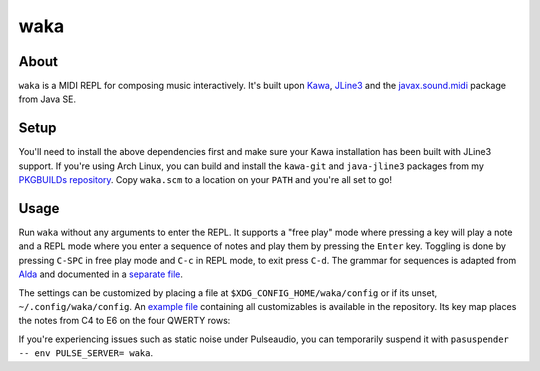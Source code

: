 waka
====

About
-----

``waka`` is a MIDI REPL for composing music interactively.  It's built
upon Kawa_, JLine3_ and the javax.sound.midi_ package from Java SE.

Setup
-----

You'll need to install the above dependencies first and make sure your
Kawa installation has been built with JLine3 support.  If you're using
Arch Linux, you can build and install the ``kawa-git`` and
``java-jline3`` packages from my `PKGBUILDs repository`_.  Copy
``waka.scm`` to a location on your ``PATH`` and you're all set to go!

Usage
-----

Run ``waka`` without any arguments to enter the REPL.  It supports a
"free play" mode where pressing a key will play a note and a REPL mode
where you enter a sequence of notes and play them by pressing the
``Enter`` key.  Toggling is done by pressing ``C-SPC`` in free play
mode and ``C-c`` in REPL mode, to exit press ``C-d``.  The grammar for
sequences is adapted from Alda_ and documented in a `separate file`_.

The settings can be customized by placing a file at
``$XDG_CONFIG_HOME/waka/config`` or if its unset,
``~/.config/waka/config``.  An `example file`_ containing all
customizables is available in the repository.  Its key map places the
notes from C4 to E6 on the four QWERTY rows:

.. code

    |     | c5# | d5# |     | f5# | g5# | a5# |     | c6# | d6# |
    |  1  |  2  |  3  |  4  |  5  |  6  |  7  |  8  |  9  |  0  |
       | c5  | d5  | e5  | f5  | g5  | a5  | b5  | c6  | d6  | e6  |
       |  q  |  w  |  e  |  r  |  t  |  y  |  u  |  i  |  o  |  p  |
         |     | c4# | d4# |     | f4# | g4# | a4# |     |     |
         |  a  |  s  |  d  |  f  |  g  |  h  |  j  |  k  |  l  |
            | c4  | d4  | e4  | f4  | g4  | a4  | b4  |
            |  z  |  x  |  c  |  v  |  b  |  n  |  m  |

If you're experiencing issues such as static noise under Pulseaudio,
you can temporarily suspend it with ``pasuspender -- env PULSE_SERVER=
waka``.

.. _Kawa: https://www.gnu.org/software/kawa/
.. _JLine3: https://github.com/jline/jline3
.. _javax.sound.midi: https://docs.oracle.com/javase/7/docs/api/javax/sound/midi/package-summary.html
.. _PKGBUILDs repository: https://github.com/wasamasa/pkgbuilds/
.. _example file: https://github.com/wasamasa/waka/blob/master/config
.. _Alda: https://github.com/alda-lang/alda
.. _separate file: https://github.com/wasamasa/waka/blob/master/grammar.ebnf

